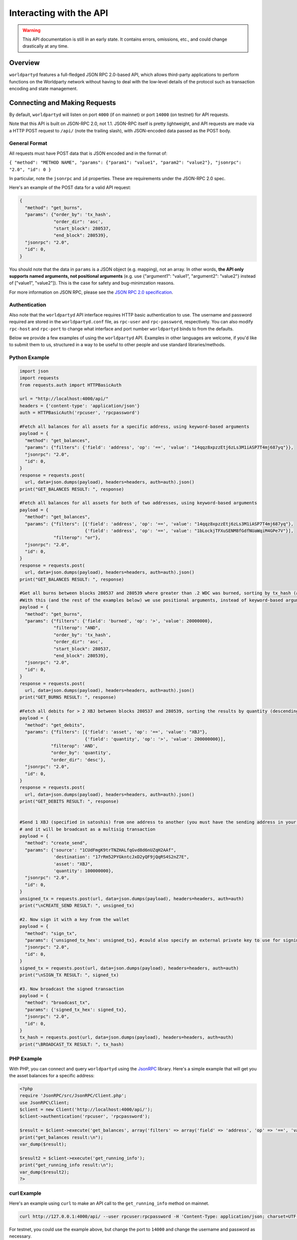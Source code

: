 Interacting with the API
=========================

.. warning::

    This API documentation is still in an early state. It contains errors, omissions, etc., and could change drastically at any time.
    

Overview
----------

``worldpartyd`` features a full-fledged JSON RPC 2.0-based API, which allows
third-party applications to perform functions on the Worldparty network
without having to deal with the low‐level details of the protocol such as
transaction encoding and state management.


Connecting and Making Requests
---------------------------------

By default, ``worldpartyd`` will listen on port ``4000`` (if on mainnet) or port ``14000`` (on testnet) for API
requests. 

Note that this API is built on JSON-RPC 2.0, not 1.1. JSON-RPC itself is pretty lightweight, and API requests
are made via a HTTP POST request to ``/api/`` (note the trailing slash), with JSON-encoded data passed as the POST body.

General Format
^^^^^^^^^^^^^^^

All requests must have POST data that is JSON encoded and in the format of:

``{ "method": "METHOD NAME", "params": {"param1": "value1", "param2": "value2"}, "jsonrpc": "2.0", "id": 0 }``

In particular, note the ``jsonrpc`` and ``id`` properties. These are requirements under the JSON-RPC 2.0 spec.

Here's an example of the POST data for a valid API request:

.. code-block::

    {
      "method": "get_burns",
      "params": {"order_by": 'tx_hash',
                 "order_dir": 'asc',
                 "start_block": 280537,
                 "end_block": 280539},
      "jsonrpc": "2.0",
      "id": 0,
    }

You should note that the data in ``params`` is a JSON object (e.g. mapping), not an array. In other words, 
**the API only supports named arguments, not positional arguments** (e.g. use
{"argument1": "value1", "argument2": "value2"} instead of ["value1", "value2"]). This is the case for safety and bug-minimzation reasons.

For more information on JSON RPC, please see the `JSON RPC 2.0 specification <http://www.jsonrpc.org/specification>`__.

Authentication
^^^^^^^^^^^^^^^
Also note that the ``worldpartyd`` API interface requires HTTP basic authentication to use. The username and password required
are stored in the ``worldpartyd.conf`` file, as ``rpc-user`` and ``rpc-password``, respectively. You can also modify
``rpc-host`` and ``rpc-port`` to change what interface and port number ``worldpartyd`` binds to from the defaults.

.. _examples:

Below we provide a few examples of using the ``worldpartyd`` API. Examples in other languages are welcome,
if you'd like to submit them to us, structured in a way to be useful to other people and use standard libraries/methods. 

Python Example
^^^^^^^^^^^^^^^

.. code-block:: python

    import json
    import requests
    from requests.auth import HTTPBasicAuth
    
    url = "http://localhost:4000/api/"
    headers = {'content-type': 'application/json'}
    auth = HTTPBasicAuth('rpcuser', 'rpcpassword')
    
    #Fetch all balances for all assets for a specific address, using keyword-based arguments
    payload = {
      "method": "get_balances",
      "params": {"filters": {'field': 'address', 'op': '==', 'value': "14qqz8xpzzEtj6zLs3M1iASP7T4mj687yq"}},
      "jsonrpc": "2.0",
      "id": 0,
    }
    response = requests.post(
      url, data=json.dumps(payload), headers=headers, auth=auth).json()
    print("GET_BALANCES RESULT: ", response)

    #Fetch all balances for all assets for both of two addresses, using keyword-based arguments
    payload = {
      "method": "get_balances",
      "params": {"filters": [{'field': 'address', 'op': '==', 'value': "14qqz8xpzzEtj6zLs3M1iASP7T4mj687yq"},
                             {'field': 'address', 'op': '==', 'value': "1bLockjTFXuSENM8fGdfNUaWqiM4GPe7V"}],
                 "filterop": "or"},
      "jsonrpc": "2.0",
      "id": 0,
    }
    response = requests.post(
      url, data=json.dumps(payload), headers=headers, auth=auth).json()
    print("GET_BALANCES RESULT: ", response)

    #Get all burns between blocks 280537 and 280539 where greater than .2 WDC was burned, sorting by tx_hash (ascending order)
    #With this (and the rest of the examples below) we use positional arguments, instead of keyword-based arguments
    payload = {
      "method": "get_burns",
      "params": {"filters": {'field': 'burned', 'op': '>', 'value': 20000000},
                 "filterop": "AND",
                 "order_by": 'tx_hash',
                 "order_dir": 'asc',
                 "start_block": 280537,
                 "end_block": 280539},
      "jsonrpc": "2.0",
      "id": 0,
    }
    response = requests.post(
      url, data=json.dumps(payload), headers=headers, auth=auth).json()
    print("GET_BURNS RESULT: ", response)
    
    #Fetch all debits for > 2 XBJ between blocks 280537 and 280539, sorting the results by quantity (descending order)
    payload = {
      "method": "get_debits",
      "params": {"filters": [{'field': 'asset', 'op': '==', 'value': "XBJ"},
                             {'field': 'quantity', 'op': '>', 'value': 200000000}],
                "filterop": 'AND',
                "order_by": 'quantity',
                "order_dir": 'desc'},
      "jsonrpc": "2.0",
      "id": 0,
    }
    response = requests.post(
      url, data=json.dumps(payload), headers=headers, auth=auth).json()
    print("GET_DEBITS RESULT: ", response)
    
    
    #Send 1 XBJ (specified in satoshis) from one address to another (you must have the sending address in your worldcoind wallet
    # and it will be broadcast as a multisig transaction
    payload = {
      "method": "create_send",
      "params": {'source': "1CUdFmgK9trTNZHALfqGvd8d6nUZqH2AAf",
                 'destination': "17rRm52PYGkntcJxD2yQF9jQqRS4S2nZ7E",
                 'asset': "XBJ",
                 'quantity': 100000000},
      "jsonrpc": "2.0",
      "id": 0,
    }
    unsigned_tx = requests.post(url, data=json.dumps(payload), headers=headers, auth=auth)
    print("\nCREATE_SEND RESULT: ", unsigned_tx)

    #2. Now sign it with a key from the wallet
    payload = {
      "method": "sign_tx",
      "params": {'unsigned_tx_hex': unsigned_tx}, #could also specify an external private key to use for signing here
      "jsonrpc": "2.0",
      "id": 0,
    }
    signed_tx = requests.post(url, data=json.dumps(payload), headers=headers, auth=auth)
    print("\nSIGN_TX RESULT: ", signed_tx)

    #3. Now broadcast the signed transaction
    payload = {
      "method": "broadcast_tx",
      "params": {'signed_tx_hex': signed_tx},
      "jsonrpc": "2.0",
      "id": 0,
    }
    tx_hash = requests.post(url, data=json.dumps(payload), headers=headers, auth=auth)
    print("\BROADCAST_TX RESULT: ", tx_hash)
    

PHP Example
^^^^^^^^^^^^

With PHP, you can connect and query ``worldpartyd`` using the `JsonRPC <https://github.com/fguillot/JsonRPC>`__
library. Here's a simple example that will get you the asset balances for a specific address:

.. code-block:: php

    <?php
    require 'JsonRPC/src/JsonRPC/Client.php';
    use JsonRPC\Client;
    $client = new Client('http://localhost:4000/api/');
    $client->authentication('rpcuser', 'rpcpassword');
    
    $result = $client->execute('get_balances', array('filters' => array('field' => 'address', 'op' => '==', 'value' => '1NFeBp9s5aQ1iZ26uWyiK2AYUXHxs7bFmB')));
    print("get_balances result:\n");
    var_dump($result);
    
    $result2 = $client->execute('get_running_info');
    print("get_running_info result:\n");
    var_dump($result2);
    ?>
    
curl Example
^^^^^^^^^^^^^

Here's an example using ``curl`` to make an API call to the ``get_running_info`` method on mainnet.

.. code-block:: none

    curl http://127.0.0.1:4000/api/ --user rpcuser:rpcpassword -H 'Content-Type: application/json; charset=UTF-8' -H 'Accept: application/json, text/javascript' --data-binary '{"jsonrpc":"2.0","id":0,"method":"get_running_info"}'

For testnet, you could use the example above, but change the port to ``14000`` and change the username and password as necessary.

**NOTE:** On Windows, the command may need to be formatted differently due to problems Windows has with escapes.

Terms & Conventions
---------------------

.. _assets:

assets
^^^^^^^^^

Everywhere in the API an asset is referenced as an uppercase alphabetic (base
26) string name of the asset, of at least 4 characters in length and not starting with 'A', or as 'WDC' or 'XBJ' as appropriate. Examples are:

- "WDC"
- "XBJ"
- "FOOBAR"

.. _quantitys:

Quantities & balances
^^^^^^^^^^^^^^^^^^^^^^

Anywhere where an quantity is specified, it is specified in **satoshis** (if a divisible asset), or as whole numbers
(if an indivisible asset). To convert satoshis to floating-point, simply cast to float and divide by 100,000,000.

Examples:

- 4381030000 = 43.8103 (if divisible asset)
- 4381030000 = 4381030000 (if indivisible asset) 

**NOTE:** XBJ and WDC themselves are divisible assets, and thus are listed in satoshis.

.. _floats:

floats
^^^^^^^^^^^^^^^^^^^^

Floats are are ratios or floating point values with six decimal places of precision, used in bets, dividends and callbacks.

.. _filtering:

Filtering Read API results
^^^^^^^^^^^^^^^^^^^^^^^^^^

The Worldparty API aims to be as simple and flexible as possible. To this end, it includes a straightforward
way to filter the results of most :ref:`Read API functions <read_api>` to get the data you want, and only that.

For each Read API function that supports it, a ``filters`` parameter exists. To apply a filter to a specific data field,
specify an object (e.g. dict in Python) as this parameter, with the following members:

- field: The field to filter on. Must be a valid field in the type of object being returned
- op: The comparison operation to perform. One of: ``"=="``, ``"!="``, ``">"``, ``"<"``, ``">="``, ``"<="``, ``"IN"``, ``"LIKE"``, ``"NOT IN"``, ``"NOT LIKE"``
- value: The value that the field will be compared against. Must be the same data type as the field is
  (e.g. if the field is a string, the value must be a string too)

If you want to filter by multiple fields, then you can specify a list of filter objects. To this end, API functions
that take ``filters`` also take a ``filterop`` parameter, which determines how the filters are combined when multiple
filters are specified. It defaults to ``"and"``, meaning that filters are ANDed togeher (and that any match
must satisfy all of them). You can also specify ``"or"`` as an alternative setting, which would mean that
filters are ORed together, and that any match must satisfy only one of them.

To disable filtering, you can just not specify the filter argument (if using keyword-based arguments), or,
if using positional arguments, just pass ``null`` or ``[]`` (empty list) for the parameter.

For examples of filtering in-use, please see the :ref:`API code examples <examples>`.

NOTE: Note that with strings being compared, operators like ``>=`` do a lexigraphic string comparison (which
compares, letter to letter, based on the ASCII ordering for individual characters. For more information on
the specific comparison logic used, please see `this page <http://www.sqlite.org/lang_expr.html>`__.

.. _encoding_param:

The ``encoding`` Parameter of ``create_`` Calls 
^^^^^^^^^^^^^^^^^^^^^^^^^^^^^^^^^^^^^^^^^^^^^^^^

All ``create_`` API calls return an *unsigned raw transaction string*, hex encoded (i.e. the same format that ``worldcoind`` returns
with its raw transaction API calls).

The exact form and format of this unsigned raw transaction string is specified via the ``encoding`` and ``pubkey`` parameters on each ``create_``
API call:

- To return the transaction as an **OP_RETURN** transaction, specify ``opreturn`` for the ``encoding`` parameter.
  Note that as of ``worldcoind`` 0.9.0, not all Worldparty transactions are possible with OP_RETURN, due to the 40
  byte limit imposed by the ``worldcoind`` client in order for the transaction to be relayed on mainnet.
- To return the transaction as a **multisig** transaction, specify ``multisig`` for the ``encoding`` parameter.
    
    - If the source address is in the local ``worldcoind`` ``wallet.dat``. ``pubkey`` can be left as ``null``.
    - If the source address is *not* in the local ``worldcoind`` ``wallet.dat``, ``pubkey`` should be set to the hex-encoded
      public key.
- ``auto`` may also be specified to let ``worldpartyd`` choose here. Note that at this time, ``auto`` is effectively the same as
  ``multisig``.

- To return the Worldparty transaction encoded into arbitrary address outputs (i.e. pubkeyhash encoding), specify
  ``pubkeyhash`` for the ``encoding`` parameter. ``pubkey`` is also required to be set (as above, with ``multisig`` encoding)
  if the source address is not contained in the local ``worldcoind`` ``wallet.dat``. Note that this method is **not** recommended
  as a first-resort, as it pollutes the UTXO set.

With any of the above settings, as the *unsigned* raw transaction is returned from the ``create_`` API call itself, you
then have two approaches with respect to broadcasting the transaction on the network:

- If the private key you need to sign the raw transaction is in the local ``worldcoind`` ``wallet.dat``, you should then call the
  ``sign_tx`` API call and pass it to the raw unsigned transaction string as the ``tx_hex`` parameter, with the ``privkey`` parameter
  set to None. This method will then return the signed hex transaction, which you can then broadcast using the ``broadcast_tx``
  API method.
- If the private key you need to sign the raw transaction is *not* in the local ``worldcoind`` ``wallet.dat``, you must first sign
  the transaction yourself (or, alternatively, you can call the ``sign_tx`` API method and specify
  the private key string to it, and ``worldpartyd`` will sign it for you). In either case, once you have the signed,
  hex-encoded transaction string, you can then call the ``broadcast_tx`` API method, which will then broadcast the transaction on the
  Worldcoin network for you.
  
**Note that you can also use a :ref:`do_ call instead <do_table>`, which will take care of creating the transaction,
signing it, and broadcasting it, all in one step.**



.. _read_api:

Read API Function Reference
------------------------------------

.. _get_table:

get_{table}
^^^^^^^^^^^^^^
**get_{table}(filters=[], filterop='AND', order_by=None, order_dir=None, start_block=None, end_block=None, status=None,
limit=1000, offset=0, show_expired=True)**

**{table}** must be one of the following values:
``balances``, ``credits``, ``debits``, ``bets``, ``bet_matches``, ``broadcasts``, ``wdcpays``, ``burns``, 
``callbacks``, ``cancels``, ``dividends``, ``issuances``, ``orders``, ``order_matches``, ``sends``, 
``bet_expirations``, ``order_expirations``, ``bet_match_expirations``, ``order_match_expirations``,
``rps``, ``rps_expirations``, ``rps_matches``, ``rps_match_expirations``, or ``rpsresolves``.

For example: ``get_balances``, ``get_credits``, ``get_debits``, etc are all valid API methods.

**Parameters:**

  * **filters (list/dict):** An optional filtering object, or list of filtering objects. See :ref:`Filtering Read API
    results <filtering>` for more information.
  * **filterop (string):** Specifies how multiple filter settings are combined. Defaults to ``AND``, but ``OR`` can
    be specified as well. See :ref:`Filtering Read API results <filtering>` for more information.
  * **order_by  (string):** If sorted results are desired, specify the name of an attribute of the appropriate table to
    order the results by (e.g. ``quantity`` for :ref:`balance objects <balance-object>`, if you called ``get_balances``).
    If left blank, the list of results will be returned unordered. 
  * **order_dir (string):** The direction of the ordering. Either ``ASC`` for ascending order, or ``DESC`` for descending
    order. Must be set if ``order_by`` is specified. Leave blank if ``order_by`` is not specified.
  * **start_block (integer):** If specified, only results from the specified block index on will be returned 
  * **end_block (integer):** If specified, only results up to and including the specified block index on will be returned
  * **status (string/list):** return only results with the specified status or statuses (if a list of status strings is supplied).
    See the :ref:`list of possible statuses <status-list>`. Note that if ``null`` is supplied (the default), then status is not filtered.
    Also note that status filtering can be done via the ``filters`` parameter, but doing it through this parameter is more
    flexible, as it essentially allows for situations where ``OR`` filter logic is desired, as well as status-based filtering.
  * **limit (integer):** (maximum) number of elements to return. Can specify a value less than or equal to 1000. For more results, use
    a combination of ``limit`` and ``offset`` parameters to paginate results.
  * **offset (integer):** return results starting from specified ``offset``

**Special Parameters:**

  * **show_expired (boolean):** used only for ``get_orders``. When false, get_orders don't return orders which expire next block.

**Return:**

  A list of objects with attributes corresponding to the queried table fields.

**Examples:**

  * To get a listing of bets, call ``get_bets``. This method will return a list of one or more :ref:`bet objects <bet-object>` .
  * To get a listing all open orders for a given address like 1Ayw5aXXTnqYfS3LbguMCf9dxRqzbTVbjf, you could call
    ``get_orders`` with the appropriate parameters. This method will return a list of one or more :ref:`order objects <order-object>`.

**Notes:**

  * Please note that the ``get_balances`` API call will not return balances for WDC itself. It only returns balances
    for XBJ and other Worldparty assets. To get WDC-based balances, use an existing system such as Insight, blockr.io,
    or blockchain.info.


.. _get_asset_info:

get_asset_info
^^^^^^^^^^^^^^
**get_asset_info(assets)**

Gets information on an issued asset. 

**Parameters:**

  * **assets (list):** A list of one or more :ref:`asset <assets>` for which to retrieve information.

**Return:**

  ``null`` if the asset was not found. Otherwise, a list of one or more objects, each one with the following parameters:

  - **asset** (*string*): The :ref:`name <assets>` of the asset itself 
  - **owner** (*string*): The address that currently owns the asset (i.e. has issuance rights to it) 
  - **divisible** (*boolean*): Whether the asset is divisible or not
  - **locked** (*boolean*): Whether the asset is locked (future issuances prohibited)
  - **total_issued** (*integer*): The :ref:`quantity <quantitys>` of the asset issued, in total
  - **callable** (*boolean*): If the asset is callable or not
  - **call_date** (*integer*): The call date, as an epoch timestamp
  - **call_price** (*float*): The call price
  - **description** (*string*): The asset's current description
  - **issuer** (*string*): The asset's original owner (i.e. issuer)

.. _get_asset_names:

get_asset_names
^^^^^^^^^^^^^^^^
**get_asset_names()**

Returns a list of all existing Worldparty assets. 

**Parameters:** None

**Return:**

  A list of existing Worldparty asset names.

.. _get_messages:

get_messages
^^^^^^^^^^^^^^
**get_messages(block_index)**

Return message feed activity for the specified block index. The message feed essentially tracks all worldpartyd
database actions and allows for lower-level state tracking for applications that hook into it.
   
**Parameters:**

  * **block_index (integer):** The block index for which to retrieve activity.

**Return:** 
  
  A list of one or more :ref:`messages <message-object>` if there was any activity in the block, otherwise ``[]`` (empty list).

.. _get_messages_by_index:

get_messages_by_index
^^^^^^^^^^^^^^^^^^^^^^
**get_messages_by_index(message_indexes)**

Return the message feed messages whose ``message_index`` values are contained in the specified list of message indexes.
   
**Parameters:**

  * **message_indexes (list)**: An array of one or more ``message_index`` values for which the cooresponding message feed entries are desired. 

**Return:** 

  A list containing a `message <#message-object>`_ for each message found in the specified ``message_indexes`` list. If none were found, ``[]`` (empty list) is returned.

.. _get_xbj_supply:

get_xbj_supply
^^^^^^^^^^^^^^^
**get_xbj_supply()**

Gets the current total quantity of XBJ in existance (i.e. quantity created via proof-of-burn, minus quantity
destroyed via asset issuances, etc).

**Parameters:**

  None

**Return:** 

  The :ref:`quantity <quantitys>` of XBJ currently in existance.

.. _get_block_info:

get_block_info
^^^^^^^^^^^^^^
**get_block_info(block_index)**

Gets some basic information on a specific block.

**Parameters:**

  * **block_index (integer)**: The block index for which to retrieve information.

**Return:** 

  If the block was found, an object with the following parameters:
     
  - **block_index** (*integer*): The block index (i.e. block height). Should match what was specified for the *block_index* input parameter). 
  - **block_hash** (*string*): The block hash identifier
  - **block_time** (*integer*): A UNIX timestamp of when the block was processed by the network 


.. _get_blocks:

get_blocks
^^^^^^^^^^^^^^^^^

**get_blocks(block_indexes)**

Gets block and message data (for each block) in a bulk fashon. If fetching info and messages for multiple blocks, this
is much quicker than using multiple ``get_block_info()`` and ``get_messages()`` calls.

**Parameters:**

  * **block_index (list)**: A list of 1 or more block indexes for which to retrieve the data.

**Return:**

  A list of objects, one object for each valid block index specified, in order from first block index to last.
  Each object has the following parameters:

  - **block_index** (*integer*): The block index (i.e. block height). Should match what was specified for the *block_index* input parameter). 
  - **block_hash** (*string*): The block hash identifier
  - **block_time** (*integer*): A UNIX timestamp of when the block was processed by the network
  - **_messages** (*list*): A list of one or more :ref:`messages <message-object>` if there was any activity in the block, otherwise ``[]`` (empty list).

.. _get_running_info:

get_running_info
^^^^^^^^^^^^^^^^^
**get_running_info()**

Gets some operational parameters for worldpartyd.

**Parameters:**

  None

**Return:** 

  An object with the following parameters:

  - **db_caught_up** (*boolean*): ``true`` if worldpartyd block processing is caught up with the Worldcoin blockchain, ``false`` otherwise.
  - **worldcoin_block_count** (**integer**): The block height on the Worldcoin network (may not necessarily be the same as ``last_block``, if ``worldpartyd`` is catching up)
  - **last_block** (*integer*): The index (height) of the last block processed by ``worldpartyd``
  - **worldpartyd_version** (*float*): The worldpartyd program version, expressed as a float, such as 0.5
  - **last_message_index** (*integer*): The index (ID) of the last message in the ``worldpartyd`` message feed
  - **running_testnet** (*boolean*): ``true`` if worldpartyd is configured for testnet, ``false`` if configured on mainnet.
  - **db_version_major** (*integer*): The major version of the current worldpartyd database
  - **db_version_minor** (*integer*): The minor version of the current worldpartyd database


Action/Write API Function Reference
-----------------------------------

.. _sign_tx:

sign_tx
^^^^^^^^^^^^^^
**sign_tx(unsigned_tx_hex, privkey=None)**

Sign a transaction created with the Action/Write API.

**Parameters:**

  * **tx_hex (string):** A hex-encoded raw transaction (which was created via one of the ``create_`` calls).
  * **privkey (string):** The private key in WIF format to use for signing the transaction. If not provided,
    the private key must to be known by the ``worldcoind`` wallet.
  
**Return:** 

  A hex-encoded signed raw transaction ready to be broadcast with the ``broadcast_tx`` call.


.. _broadcast_tx:

broadcast_tx
^^^^^^^^^^^^^^
**broadcast_tx(signed_tx_hex)**

Broadcast a signed transaction onto the Worldcoin network.

**Parameters:**

  * **signed_tx_hex (string):** A hex-encoded signed raw transaction (which was created via one of the ``create_`` calls
    and signed with ``sign_tx`` method).
  
**Return:** 

  The created transaction's id on the Worldcoin network, or an error if the transaction is invalid for any reason.

.. _create_bet:

create_bet
^^^^^^^^^^^^^^
**create_bet(source, feed_address, bet_type, deadline, wager, counterwager, expiration, target_value=0.0, leverage=5040, encoding='auto', pubkey=null,
allow_unconfirmed_inputs=false, fee=null, fee_per_kb=10000)**

Issue a bet against a feed.

**Parameters:**

  * **source (string):** The address that will make the bet.
  * **feed_address (string):** The address that host the feed to be bet on.
  * **bet_type (integer):** 0 for Bullish CFD, 1 for Bearish CFD, 2 for Equal, 3 for NotEqual.
  * **deadline (integer):** The time at which the bet should be decided/settled, in Unix time.
  * **wager (integer):** The :ref:`quantity <quantitys>` of XBJ to wager.
  * **counterwager (integer):** The minimum :ref:`quantity <quantitys>` of XBJ to be wagered against, for the bets to match.
  * **expiration (integer):** The number of blocks after which the bet expires if it's still unmatched.
  * **target_value (float):** Target value for Equal/NotEqual bet
  * **leverage (integer):** Leverage, as a fraction of 5040
  * **encoding (string):** The encoding method to use, see :ref:`this section <encoding_param>` for more info.  
  * **pubkey (string):** The pubkey hex string. Required if multisig transaction encoding is specified for a key external to ``worldpartyd``'s local wallet. See :ref:`this section <encoding_param>` for more info.
  * **allow_unconfirmed_inputs (boolean):** Set to ``true`` to allow this transaction to utilize unconfirmed UTXOs as inputs.
  * **fee (integer):** If you'd like to specify a custom miners' fee, specify it here (in satoshi). Leave as default for ``worldpartyd`` to automatically choose. 
  * **fee_per_kb (integer):** The fee per kilobyte of transaction data constant that ``worldpartyd`` uses when deciding on the dynamic fee to use (in satoshi). Leave as default unless you know what you're doing.

**Return:** 

  The unsigned transaction, as an hex-encoded string. See :ref:`this section <encoding_param>` for more information.

.. _create_broadcast:

create_broadcast
^^^^^^^^^^^^^^
**create_broadcast(source, fee_fraction, text, value=0, encoding='multisig', pubkey=null,
allow_unconfirmed_inputs=false, fee=null, fee_per_kb=10000)**

Broadcast textual and numerical information to the network.

**Parameters:**

  * **source (string):** The address that will be sending (must have the necessary quantity of the specified asset).
  * **fee_fraction (float):** How much of every bet on this feed should go to its operator; a fraction of 1, (i.e. .05 is five percent).
  * **text (string):** The textual part of the broadcast.
  * **timestamp (integer):** The timestamp of the broadcast, in Unix time.
  * **value (float):** Numerical value of the broadcast.
  * **encoding (string):** The encoding method to use, see :ref:`this section <encoding_param>` for more info.  
  * **pubkey (string):** The pubkey hex string. Required if multisig transaction encoding is specified for a key external to ``worldpartyd``'s local wallet. See :ref:`this section <encoding_param>` for more info.
  * **allow_unconfirmed_inputs (boolean):** Set to ``true`` to allow this transaction to utilize unconfirmed UTXOs as inputs.
  * **fee (integer):** If you'd like to specify a custom miners' fee, specify it here (in satoshi). Leave as default for ``worldpartyd`` to automatically choose. 
  * **fee_per_kb (integer):** The fee per kilobyte of transaction data constant that ``worldpartyd`` uses when deciding on the dynamic fee to use (in satoshi). Leave as default unless you know what you're doing.

**Return:** 

  The unsigned transaction, as an hex-encoded string. See :ref:`this section <encoding_param>` for more information.

.. _create_wdcpay:

create_wdcpay
^^^^^^^^^^^^^^
**create_wdcpay(order_match_id, encoding='multisig', pubkey=null,
allow_unconfirmed_inputs=false, fee=null, fee_per_kb=10000)**

Create and (optionally) broadcast a WDCpay message, to settle an Order Match for which you owe WDC. 

**Parameters:**

  * **order_match_id (string):** The concatenation of the hashes of the two transactions which compose the order match.
  * **encoding (string):** The encoding method to use, see :ref:`this section <encoding_param>` for more info.  
  * **pubkey (string):** The pubkey hex string. Required if multisig transaction encoding is specified for a key external to ``worldpartyd``'s local wallet. See :ref:`this section <encoding_param>` for more info.
  * **allow_unconfirmed_inputs (boolean):** Set to ``true`` to allow this transaction to utilize unconfirmed UTXOs as inputs.
  * **fee (integer):** If you'd like to specify a custom miners' fee, specify it here (in satoshi). Leave as default for ``worldpartyd`` to automatically choose. 
  * **fee_per_kb (integer):** The fee per kilobyte of transaction data constant that ``worldpartyd`` uses when deciding on the dynamic fee to use (in satoshi). Leave as default unless you know what you're doing.

**Return:** 

  The unsigned transaction, as an hex-encoded string. See :ref:`this section <encoding_param>` for more information.

.. _create_burn:

create_burn
^^^^^^^^^^^^^^
**create_burn(source, quantity, encoding='multisig', pubkey=null, allow_unconfirmed_inputs=false, fee=null, fee_per_kb=10000)**

Burn a given quantity of WDC for XBJ (**only possible between blocks 278310 and 283810**).

**Parameters:**

  * **source (string):** The address with the WDC to burn.
  * **quantity (integer):** The :ref:`quantity <quantitys>` of WDC to burn (1 WDC maximum burn per address).
  * **encoding (string):** The encoding method to use, see :ref:`this section <encoding_param>` for more info.  
  * **pubkey (string):** The pubkey hex string. Required if multisig transaction encoding is specified for a key external to ``worldpartyd``'s local wallet. See :ref:`this section <encoding_param>` for more info.
  * **allow_unconfirmed_inputs (boolean):** Set to ``true`` to allow this transaction to utilize unconfirmed UTXOs as inputs.
  * **fee (integer):** If you'd like to specify a custom miners' fee, specify it here (in satoshi). Leave as default for ``worldpartyd`` to automatically choose. 
  * **fee_per_kb (integer):** The fee per kilobyte of transaction data constant that ``worldpartyd`` uses when deciding on the dynamic fee to use (in satoshi). Leave as default unless you know what you're doing.

**Return:** 

  The unsigned transaction, as an hex-encoded string. See :ref:`this section <encoding_param>` for more information.

.. _create_callback:

create_callback
^^^^^^^^^^^^^^^^^
**create_callback(offer_hash, encoding='multisig', pubkey=null, allow_unconfirmed_inputs=false, fee=null, fee_per_kb=10000)**

Make a call on a callable asset (where some whole or part of the asset is returned to the issuer, on or after the asset's call date).

**Parameters:**

  * **source (string):** The callback source address. Must be the same address as the specified asset's owner.
  * **fraction (float):** A floating point number greater than zero but less than or equal to 1, where 0% is for a callback of 0% of the balance of each of the asset's holders, and 1 would be for a callback of 100%). For example, ``0.56`` would be 56%. Each holder of the called asset will be paid the call price for the asset, times the number of units of that asset that were called back from them.
  * **encoding (string):** The encoding method to use, see :ref:`this section <encoding_param>` for more info.  
  * **pubkey (string):** The pubkey hex string. Required if multisig transaction encoding is specified for a key external to ``worldpartyd``'s local wallet. See :ref:`this section <encoding_param>` for more info.
  * **allow_unconfirmed_inputs (boolean):** Set to ``true`` to allow this transaction to utilize unconfirmed UTXOs as inputs.
  * **fee (integer):** If you'd like to specify a custom miners' fee, specify it here (in satoshi). Leave as default for ``worldpartyd`` to automatically choose. 
  * **fee_per_kb (integer):** The fee per kilobyte of transaction data constant that ``worldpartyd`` uses when deciding on the dynamic fee to use (in satoshi). Leave as default unless you know what you're doing.

**Return:** 

  The unsigned transaction, as an hex-encoded string. See :ref:`this section <encoding_param>` for more information.

.. _create_cancel:

create_cancel
^^^^^^^^^^^^^^
**create_cancel(offer_hash, encoding='multisig', pubkey=null, allow_unconfirmed_inputs=false, fee=null, fee_per_kb=10000)**

Cancel an open order or bet you created.

**Parameters:**

  * **offer_hash (string):** The transaction hash of the order or bet.
  * **encoding (string):** The encoding method to use, see :ref:`this section <encoding_param>` for more info.  
  * **pubkey (string):** The pubkey hex string. Required if multisig transaction encoding is specified for a key external to ``worldpartyd``'s local wallet. See :ref:`this section <encoding_param>` for more info.
  * **allow_unconfirmed_inputs (boolean):** Set to ``true`` to allow this transaction to utilize unconfirmed UTXOs as inputs.
  * **fee (integer):** If you'd like to specify a custom miners' fee, specify it here (in satoshi). Leave as default for ``worldpartyd`` to automatically choose. 
  * **fee_per_kb (integer):** The fee per kilobyte of transaction data constant that ``worldpartyd`` uses when deciding on the dynamic fee to use (in satoshi). Leave as default unless you know what you're doing.

**Return:** 

  The unsigned transaction, as an hex-encoded string. See :ref:`this section <encoding_param>` for more information.

.. _create_dividend:

create_dividend
^^^^^^^^^^^^^^^^^
**create_dividend(source, quantity_per_unit, asset, dividend_asset, encoding='multisig', pubkey=null, allow_unconfirmed_inputs=false, fee=null, fee_per_kb=10000)**

Issue a dividend on a specific user defined asset.

**Parameters:**

  * **source (string):** The address that will be issuing the dividend (must have the ownership of the asset which the dividend is being issued on).
  * **asset (string):** The :ref:`asset <assets>` that the dividends are being rewarded on.
  * **dividend_asset (string):** The :ref:`asset <assets>` that the dividends are paid in.
  * **quantity_per_unit (integer):** The :ref:`quantity <quantitys>` of XBJ rewarded per whole unit of the asset.
  * **encoding (string):** The encoding method to use, see :ref:`this section <encoding_param>` for more info.  
  * **pubkey (string):** The pubkey hex string. Required if multisig transaction encoding is specified for a key external to ``worldpartyd``'s local wallet. See :ref:`this section <encoding_param>` for more info.
  * **allow_unconfirmed_inputs (boolean):** Set to ``true`` to allow this transaction to utilize unconfirmed UTXOs as inputs.
  * **fee (integer):** If you'd like to specify a custom miners' fee, specify it here (in satoshi). Leave as default for ``worldpartyd`` to automatically choose. 
  * **fee_per_kb (integer):** The fee per kilobyte of transaction data constant that ``worldpartyd`` uses when deciding on the dynamic fee to use (in satoshi). Leave as default unless you know what you're doing.

**Return:** 

  The unsigned transaction, as an hex-encoded string. See :ref:`this section <encoding_param>` for more information.

.. _create_issuance:

create_issuance
^^^^^^^^^^^^^^^^^
**create_issuance(source, asset, quantity, divisible, description, callable=false, call_date=null, call_price=null,
transfer_destination=null, encoding='multisig', pubkey=null, allow_unconfirmed_inputs=false, fee=null, fee_per_kb=10000)**

Issue a new asset, issue more of an existing asset, lock an asset, or transfer the ownership of an asset (note that you can only do one of these operations in a given create_issuance call).

**Parameters:**

  * **source (string):** The address that will be issuing or transfering the asset.
  * **quantity (integer):** The :ref:`quantity <quantitys>` of the asset to issue (set to 0 if *transferring* an asset).
  * **asset (string):** The :ref:`asset <assets>` to issue or transfer.
  * **divisible (boolean):** Whether this asset is divisible or not (if a transfer, this value must match the value specified when the asset was originally issued).
  * **callable (boolean):** Whether the asset is callable or not.
  * **call_date (integer):** The timestamp at which the asset may be called back, in Unix time. Only valid for callable assets.
  * **call_price (float):** The :ref:`price <floats>` per unit XBJ at which the asset may be called back, on or after the specified call_date. Only valid for callable assets.
  * **description (string):** A textual description for the asset. 52 bytes max.
  * **transfer_destination (string):** The address to receive the asset (only used when *transferring* assets -- leave set to ``null`` if issuing an asset).
  * **encoding (string):** The encoding method to use, see :ref:`this section <encoding_param>` for more info.  
  * **pubkey (string):** The pubkey hex string. Required if multisig transaction encoding is specified for a key external to ``worldpartyd``'s local wallet. See :ref:`this section <encoding_param>` for more info.
  * **allow_unconfirmed_inputs (boolean):** Set to ``true`` to allow this transaction to utilize unconfirmed UTXOs as inputs.
  * **fee (integer):** If you'd like to specify a custom miners' fee, specify it here (in satoshi). Leave as default for ``worldpartyd`` to automatically choose. 
  * **fee_per_kb (integer):** The fee per kilobyte of transaction data constant that ``worldpartyd`` uses when deciding on the dynamic fee to use (in satoshi). Leave as default unless you know what you're doing.

**Return:** 

  The unsigned transaction, as an hex-encoded string. See :ref:`this section <encoding_param>` for more information.

**Notes:**

  * To lock the issuance of the asset, specify "LOCK" for the ``description`` field. It's a special keyword that will
    not change the actual description, but will simply lock the asset quantity and not allow additional quantity to be
    issued for the asset.


.. _create_order:

create_order
^^^^^^^^^^^^^^
**create_order(source, give_asset, give_quantity, get_asset, get_quantity, expiration, fee_required=0, fee_provided=0, encoding='multisig', pubkey=null,
allow_unconfirmed_inputs=false, fee=null, fee_per_kb=10000)**

Issue an order request.

**Parameters:**

  * **source (string):** The address that will be issuing the order request (must have the necessary quantity of the specified asset to give).
  * **give_quantity (integer):** The :ref:`quantity <quantitys>` of the asset to give.
  * **give_asset (string):** The :ref:`asset <assets>` to give.
  * **get_quantity (integer):** The :ref:`quantity <quantitys>` of the asset requested in return.
  * **get_asset (string):** The :ref:`asset <assets>` requested in return.
  * **expiration (integer):** The number of blocks for which the order should be valid.
  * **fee_required (integer):** The miners' fee required to be paid by orders for them to match this one; in WDC; required only if buying WDC (may be zero, though). If not specified or set to ``null``, this defaults to 1% of the WDC desired for purchase.
  * **fee_provided (integer):** The miners' fee provided; in WDC; required only if selling WDC (should not be lower than is required for acceptance in a block).  If not specified or set to ``null``, this defaults to 1% of the WDC for sale. 
  * **encoding (string):** The encoding method to use, see :ref:`this section <encoding_param>` for more info.  
  * **pubkey (string):** The pubkey hex string. Required if multisig transaction encoding is specified for a key external to ``worldpartyd``'s local wallet. See :ref:`this section <encoding_param>` for more info.
  * **allow_unconfirmed_inputs (boolean):** Set to ``true`` to allow this transaction to utilize unconfirmed UTXOs as inputs.
  * **fee (integer):** If you'd like to specify a custom miners' fee, specify it here (in satoshi). Leave as default for ``worldpartyd`` to automatically choose. 
  * **fee_per_kb (integer):** The fee per kilobyte of transaction data constant that ``worldpartyd`` uses when deciding on the dynamic fee to use (in satoshi). Leave as default unless you know what you're doing.

**Return:** 

  The unsigned transaction, as an hex-encoded string. See :ref:`this section <encoding_param>` for more information.

.. _create_send:

create_send
^^^^^^^^^^^^^^
**create_send(source, destination, asset, quantity, encoding='multisig', pubkey=null, allow_unconfirmed_inputs=false, fee=null, fee_per_kb=10000)**

Send XBJ or a user defined asset.

**Parameters:**

  * **source (string):** The address that will be sending (must have the necessary quantity of the specified asset).
  * **destination (string):** The address to receive the asset.
  * **quantity (integer):** The :ref:`quantity <quantitys>` of the asset to send.
  * **asset (string):** The :ref:`asset <assets>` to send.
  * **encoding (string):** The encoding method to use, see :ref:`this section <encoding_param>` for more info.  
  * **pubkey (string):** The pubkey hex string. Required if multisig transaction encoding is specified for a key external to ``worldpartyd``'s local wallet. See :ref:`this section <encoding_param>` for more info.
  * **allow_unconfirmed_inputs (boolean):** Set to ``true`` to allow this transaction to utilize unconfirmed UTXOs as inputs.
  * **fee (integer):** If you'd like to specify a custom miners' fee, specify it here (in satoshi). Leave as default for ``worldpartyd`` to automatically choose. 
  * **fee_per_kb (integer):** The fee per kilobyte of transaction data constant that ``worldpartyd`` uses when deciding on the dynamic fee to use (in satoshi). Leave as default unless you know what you're doing.

**Return:** 

  The unsigned transaction, as an hex-encoded string. See :ref:`this section <encoding_param>` for more information.

.. _create_rps:

create_rps
^^^^^^^^^^^^^^
**create_rps(source, possible_moves, wager, move_random_hash, expiration, encoding='multisig', pubkey=null,
allow_unconfirmed_inputs=false, fee=null, fee_per_kb=10000)**

Open a Rock-Paper-Scissors (RPS) like game.

**Parameters:**

  * **source (string):** The address that will be sending (must have the necessary quantity of the specified asset).
  * **possible_moves (integer):** The number of possible moves. Must be an odd number greater or equal than 3.
  * **wager (integer):** The :ref:`quantity <quantitys>` of XBJ to wager.
  * **move_random_hash (string):** A 32 bytes hex string (64 chars): sha256(sha256(random+move)). Where random is 16 bytes random number.
  * **expiration (integer):** The number of blocks for which the game should be valid.
  * **encoding (string):** The encoding method to use, see :ref:`this section <encoding_param>` for more info.  
  * **pubkey (string):** The pubkey hex string. Required if multisig transaction encoding is specified for a key external to ``worldpartyd``'s local wallet. See :ref:`this section <encoding_param>` for more info.
  * **allow_unconfirmed_inputs (boolean):** Set to ``true`` to allow this transaction to utilize unconfirmed UTXOs as inputs.
  * **fee (integer):** If you'd like to specify a custom miners' fee, specify it here (in satoshi). Leave as default for ``worldpartyd`` to automatically choose. 
  * **fee_per_kb (integer):** The fee per kilobyte of transaction data constant that ``worldpartyd`` uses when deciding on the dynamic fee to use (in satoshi). Leave as default unless you know what you're doing.

**Return:** 

  The unsigned transaction, as an hex-encoded string. See :ref:`this section <encoding_param>` for more information.

create_rpsresolve
^^^^^^^^^^^^^^^^^^^^^^
**create_rpsresolve(source, move, random, rps_match_id, encoding='multisig', pubkey=null,
allow_unconfirmed_inputs=false, fee=null, fee_per_kb=10000)**

Resolve a Rock-Paper-Scissors game.

**Parameters:**
  * **source (string):** The address that will be sending (must have the necessary quantity of the specified asset).
  * **move (integer):** The selected move.
  * **random (string):** A 16 bytes hex string (32 chars) used to generate the move_random_hash value.
  * **rps_match_id (string):** The concatenation of the hashes of the two transactions which compose the rps match.
  * **encoding (string):** The encoding method to use, see :ref:`this section <encoding_param>` for more info.  
  * **pubkey (string):** The pubkey hex string. Required if multisig transaction encoding is specified for a key external to ``worldpartyd``'s local wallet. See :ref:`this section <encoding_param>` for more info.
  * **allow_unconfirmed_inputs (boolean):** Set to ``true`` to allow this transaction to utilize unconfirmed UTXOs as inputs.
  * **fee (integer):** If you'd like to specify a custom miners' fee, specify it here (in satoshi). Leave as default for ``worldpartyd`` to automatically choose. 
  * **fee_per_kb (integer):** The fee per kilobyte of transaction data constant that ``worldpartyd`` uses when deciding on the dynamic fee to use (in satoshi). Leave as default unless you know what you're doing.

**Return:** 

  The unsigned transaction, as an hex-encoded string. See :ref:`this section <encoding_param>` for more information.

.. _do_table:

do_{table}
^^^^^^^^^^^^^^
**do_{entity}(VARIABLE)**

This method is a simplified alternative to the appropriate ``create_`` method. Instead of returning just an unsigned
raw transaction, which you must then sign and broadcast, this call will create the transaction, then sign it and broadcast
it automatically.

**{entity}** must be one of the following values:
``bet``, ``broadcast``, ``wdcpay``, ``burn``,  ``callback``, ``cancel``, ``dividend``, ``issuance``,
``order``, ``send``,  ``rps``, ``rpsresolve``.

For example: ``do_bet``, ``do_burn``, ``do_dividend``, etc are all valid API methods.

**Parameters:**

  * **privkey (string):** The private key in WIF format to use for signing the transaction. If not provided,
    the private key must to be known by the ``worldcoind`` wallet.
  * The other parameters for a given ``do_`` method are the same as the corresponding ``create_`` call.

**Return:**

  The created transaction's id on the Worldcoin network, or an error if the transaction is invalid for any reason.



Objects
----------

The API calls documented can return any one of these objects.

.. _balance-object:

Balance Object
^^^^^^^^^^^^^^^^^^^^^^^

An object that describes a balance that is associated to a specific address:

* **address** (*string*): The address that has the balance
* **asset** (*string*): The ID of the :ref:`asset <assets>` in which the balance is specified
* **quantity** (*integer*): The :ref:`balance <quantitys>` of the specified asset at this address


.. _bet-object:

Bet Object
^^^^^^^^^^^^^^^^^^^^^^^

An object that describes a specific bet:

* **tx_index** (*integer*): The transaction index
* **tx_hash** (*string*): The transaction hash
* **block_index** (*integer*): The block index (block number in the block chain)
* **source** (*string*): The address that made the bet
* **feed_address** (*string*): The address with the feed that the bet is to be made on
* **bet_type** (*integer*): 0 for Bullish CFD, 1 for Bearish CFD, 2 for Equal, 3 for Not Equal
* **deadline** (*integer*): The timestamp at which the bet should be decided/settled, in Unix time.
* **wager_quantity** (*integer*): The :ref:`quantity <quantitys>` of XBJ to wager
* **counterwager_quantity** (*integer*): The minimum :ref:`quantity <quantitys>` of XBJ to be wagered by the user to bet against the bet issuer, if the other party were to accept the whole thing
* **wager_remaining** (*integer*): The quantity of XBJ wagered that is remaining to bet on
* **odds** (*float*): 
* **target_value** (*float*): Target value for Equal/NotEqual bet
* **leverage** (*integer*): Leverage, as a fraction of 5040
* **expiration** (*integer*): The number of blocks for which the bet should be valid
* **fee_multiplier** (*integer*): 
* **validity** (*string*): Set to "valid" if a valid bet. Any other setting signifies an invalid/improper bet


.. _bet-match-object:

Bet Match Object
^^^^^^^^^^^^^^^^^^^^^^^

An object that describes a specific occurance of two bets being matched (either partially, or fully):

* **tx0_index** (*integer*): The Worldcoin transaction index of the initial bet
* **tx0_hash** (*string*): The Worldcoin transaction hash of the initial bet
* **tx0_block_index** (*integer*): The Worldcoin block index of the initial bet
* **tx0_expiration** (*integer*): The number of blocks over which the initial bet was valid
* **tx0_address** (*string*): The address that issued the initial bet
* **tx0_bet_type** (*string*): The type of the initial bet (0 for Bullish CFD, 1 for Bearish CFD, 2 for Equal, 3 for Not Equal)
* **tx1_index** (*integer*): The transaction index of the matching (counter) bet
* **tx1_hash** (*string*): The transaction hash of the matching bet
* **tx1_block_index** (*integer*): The block index of the matching bet
* **tx1_address** (*string*): The address that issued the matching bet
* **tx1_expiration** (*integer*): The number of blocks over which the matching bet was valid
* **tx1_bet_type** (*string*): The type of the counter bet (0 for Bullish CFD, 1 for Bearish CFD, 2 for Equal, 3 for Not Equal)
* **feed_address** (*string*): The address of the feed that the bets refer to
* **initial_value** (*integer*): 
* **deadline** (*integer*): The timestamp at which the bet match was made, in Unix time.
* **target_value** (*float*): Target value for Equal/NotEqual bet  
* **leverage** (*integer*): Leverage, as a fraction of 5040
* **forward_quantity** (*integer*): The :ref:`quantity <quantitys>` of XBJ bet in the initial bet
* **backward_quantity** (*integer*): The :ref:`quantity <quantitys>` of XBJ bet in the matching bet
* **fee_multiplier** (*integer*): 
* **validity** (*string*): Set to "valid" if a valid order match. Any other setting signifies an invalid/improper order match


.. _broadcast-object:

Broadcast Object
^^^^^^^^^^^^^^^^^^^^^^^

An object that describes a specific occurance of a broadcast event (i.e. creating/extending a feed):

* **tx_index** (*integer*): The transaction index
* **tx_hash** (*string*): The transaction hash
* **block_index** (*integer*): The block index (block number in the block chain)
* **source** (*string*): The address that made the broadcast
* **timestamp** (*string*): The time the broadcast was made, in Unix time. 
* **value** (*float*): The numerical value of the broadcast
* **fee_multiplier** (*float*): How much of every bet on this feed should go to its operator; a fraction of 1, (i.e. .05 is five percent)
* **text** (*string*): The textual component of the broadcast
* **validity** (*string*): Set to "valid" if a valid broadcast. Any other setting signifies an invalid/improper broadcast


.. _wdcpay-object:

WDCPay Object
^^^^^^^^^^^^^^^^^^^^^^^

An object that matches a request to settle an Order Match for which WDC is owed:

* **tx_index** (*integer*): The transaction index
* **tx_hash** (*string*): The transaction hash
* **block_index** (*integer*): The block index (block number in the block chain)
* **source** (*string*):
* **order_match_id** (*string*):
* **validity** (*string*): Set to "valid" if valid


.. _burn-object:

Burn Object
^^^^^^^^^^^^^^^^^^^^^^^

An object that describes an instance of a specific burn:

* **tx_index** (*integer*): The transaction index
* **tx_hash** (*string*): The transaction hash
* **block_index** (*integer*): The block index (block number in the block chain)
* **source** (*string*): The address the burn was performed from
* **burned** (*integer*): The :ref:`quantity <quantitys>` of WDC burned
* **earned** (*integer*): The :ref:`quantity <quantitys>` of XPC actually earned from the burn (takes into account any bonus quantitys, 1 WDC limitation, etc)
* **validity** (*string*): Set to "valid" if a valid burn. Any other setting signifies an invalid/improper burn


.. _cancel-object:

Cancel Object
^^^^^^^^^^^^^^^^^^^^^^^

An object that describes a cancellation of a (previously) open order or bet:

* **tx_index** (*integer*): The transaction index
* **tx_hash** (*string*): The transaction hash
* **block_index** (*integer*): The block index (block number in the block chain)
* **source** (*string*): The address with the open order or bet that was cancelled
* **offer_hash** (*string*): The transaction hash of the order or bet cancelled
* **validity** (*string*): Set to "valid" if a valid burn. Any other setting signifies an invalid/improper burn


.. _debit-credit-object:

Debit/Credit Object
^^^^^^^^^^^^^^^^^^^^^^^

An object that describes a account debit or credit:

* **tx_index** (*integer*): The transaction index
* **tx_hash** (*string*): The transaction hash
* **block_index** (*integer*): The block index (block number in the block chain)
* **address** (*string*): The address debited or credited
* **asset** (*string*): The :ref:`asset <assets>` debited or credited
* **quantity** (*integer*): The :ref:`quantity <quantitys>` of the specified asset debited or credited


.. _dividend-object:

Dividend Object
^^^^^^^^^^^^^^^^^^^^^^^

An object that describes an issuance of dividends on a specific user defined asset:

* **tx_index** (*integer*): The transaction index
* **tx_hash** (*string*): The transaction hash
* **block_index** (*integer*): The block index (block number in the block chain)
* **source** (*string*): The address that issued the dividend
* **asset** (*string*): The :ref:`asset <assets>` that the dividends are being rewarded on 
* **quantity_per_unit** (*integer*): The :ref:`quantity <quantitys>` of XBJ rewarded per whole unit of the asset
* **validity** (*string*): Set to "valid" if a valid burn. Any other setting signifies an invalid/improper burn


.. _issuance-object:

Issuance Object
^^^^^^^^^^^^^^^^^^^^^^^

An object that describes a specific occurance of a user defined asset being issued, or re-issued:

* **tx_index** (*integer*): The transaction index
* **tx_hash** (*string*): The transaction hash
* **block_index** (*integer*): The block index (block number in the block chain)
* **asset** (*string*): The :ref:`asset <assets>` being issued, or re-issued
* **quantity** (*integer*): The :ref:`quantity <quantitys>` of the specified asset being issued
* **divisible** (*boolean*): Whether or not the asset is divisible (must agree with previous issuances of the asset, if there are any)
* **issuer** (*string*): 
* **transfer** (*boolean*): Whether or not this objects marks the transfer of ownership rights for the specified quantity of this asset
* **validity** (*string*): Set to "valid" if a valid issuance. Any other setting signifies an invalid/improper issuance


.. _order-object:

Order Object
^^^^^^^^^^^^^^^^^^^^^^^

An object that describes a specific order:

* **tx_index** (*integer*): The transaction index
* **tx_hash** (*string*): The transaction hash
* **block_index** (*integer*): The block index (block number in the block chain)
* **source** (*string*): The address that made the order
* **give_asset** (*string*): The :ref:`asset <assets>` being offered
* **give_quantity** (*integer*): The :ref:`quantity <quantitys>` of the specified asset being offered
* **give_remaining** (*integer*): The :ref:`quantity <quantitys>` of the specified give asset remaining for the order
* **get_asset** (*string*): The :ref:`asset <assets>` desired in exchange
* **get_quantity** (*integer*): The :ref:`quantity <quantitys>` of the specified asset desired in exchange
* **get_remaining** (*integer*): The :ref:`quantity <quantitys>` of the specified get asset remaining for the order
* **price** (*float*): The given exchange rate (as an exchange ratio desired from the asset offered to the asset desired)
* **expiration** (*integer*): The number of blocks over which the order should be valid
* **fee_provided** (*integer*): The miners' fee provided; in WDC; required only if selling WDC (should not be lower than is required for acceptance in a block)
* **fee_required** (*integer*): The miners' fee required to be paid by orders for them to match this one; in WDC; required only if buying WDC (may be zero, though)


.. _order-match-object:

Order Match Object
^^^^^^^^^^^^^^^^^^^^^^^

An object that describes a specific occurance of two orders being matched (either partially, or fully):

* **tx0_index** (*integer*): The Worldcoin transaction index of the first (earlier) order
* **tx0_hash** (*string*): The Worldcoin transaction hash of the first order
* **tx0_block_index** (*integer*): The Worldcoin block index of the first order
* **tx0_expiration** (*integer*): The number of blocks over which the first order was valid
* **tx0_address** (*string*): The address that issued the first (earlier) order
* **tx1_index** (*integer*): The transaction index of the second (matching) order
* **tx1_hash** (*string*): The transaction hash of the second order
* **tx1_block_index** (*integer*): The block index of the second order
* **tx1_address** (*string*): The address that issued the second order
* **tx1_expiration** (*integer*): The number of blocks over which the second order was valid
* **forward_asset** (*string*): The :ref:`asset <assets>` exchanged FROM the first order to the second order
* **forward_quantity** (*integer*): The :ref:`quantity <quantitys>` of the specified forward asset
* **backward_asset** (*string*): The :ref:`asset <assets>` exchanged FROM the second order to the first order
* **backward_quantity** (*integer*): The :ref:`quantity <quantitys>` of the specified backward asset
* **validity** (*string*): Set to "valid" if a valid order match. Any other setting signifies an invalid/improper order match


.. _send-object:

Send Object
^^^^^^^^^^^^^^^^^^^^^^^

An object that describes a specific send (e.g. "simple send", of XBJ, or a user defined asset):

* **tx_index** (*integer*): The transaction index
* **tx_hash** (*string*): The transaction hash
* **block_index** (*integer*): The block index (block number in the block chain)
* **source** (*string*): The source address of the send
* **destination** (*string*): The destination address of the send
* **asset** (*string*): The :ref:`asset <assets>` being sent
* **quantity** (*integer*): The :ref:`quantity <quantitys>` of the specified asset sent
* **validity** (*string*): Set to "valid" if a valid send. Any other setting signifies an invalid/improper send


.. _message-object:

Message Object
^^^^^^^^^^^^^^^^^^^^^^^

An object that describes a specific event in the worldpartyd message feed (which can be used by 3rd party applications
to track state changes to the worldpartyd database on a block-by-block basis).

* **message_index** (*integer*): The message index (i.e. transaction index)
* **block_index** (*integer*): The block index (block number in the block chain) this event occurred on
* **category** (*string*): A string denoting the entity that the message relates to, e.g. "credits", "burns", "debits".
  The category matches the relevant table name in worldpartyd (see blocks.py for more info).
* **command** (*string*): The operation done to the table noted in **category**. This is either "insert", or "update". 
* **bindings** (*string*): A JSON-encoded object containing the message data. The properties in this object match the
  columns in the table referred to by **category**.

  
.. _callback-object:

Callback Object
^^^^^^^^^^^^^^^^^^^^^^^

An object that describes a specific asset callback (i.e. the exercising of a call option on an asset owned by the source address).

* **tx_index** (*integer*): The transaction index
* **tx_hash** (*string*): The transaction hash
* **block_index** (*integer*): The block index (block number in the block chain)
* **source** (*string*): The source address of the call back (should be the current owner of the asset)
* **fraction** (*integer*): A floating point number greater than zero but less than or equal to 1, where 0% is for a callback of 0%
    of the balance of each of the asset's holders, and 1 would be for a callback of 100%). For example, ``0.56`` would be 56%.
    Each holder of the called asset will be paid the call price for the asset, times the number of units of that asset that were called back from them.
* **asset** (*string*): The :ref:`asset <assets>` being called back
* **validity** (*string*): Set to "valid" if a valid send. Any other setting signifies an invalid/improper send


.. _bet-expiration-object:

Bet Expiration Object
^^^^^^^^^^^^^^^^^^^^^^^

An object that describes the expiration of a bet created by the source address.

* **bet_index** (*integer*): The transaction index of the bet expiring
* **bet_hash** (*string*): The transaction hash of the bet expiriing
* **block_index** (*integer*): The block index (block number in the block chain) when this expiration occurred
* **source** (*string*): The source address that created the bet


.. _order-expiration-object:

Order Expiration Object
^^^^^^^^^^^^^^^^^^^^^^^

An object that describes the expiration of an order created by the source address.

* **order_index** (*integer*): The transaction index of the order expiring
* **order_hash** (*string*): The transaction hash of the order expiriing
* **block_index** (*integer*): The block index (block number in the block chain) when this expiration occurred
* **source** (*string*): The source address that created the order


.. _bet-match-expiration-object:

Bet Match Expiration Object
^^^^^^^^^^^^^^^^^^^^^^^^^^^^^

An object that describes the expiration of a bet match.

* **bet_match_id** (*integer*): The transaction index of the bet match ID (e.g. the concatenation of the tx0 and tx1 hashes)
* **tx0_address** (*string*): The tx0 (first) address for the bet match
* **tx1_address** (*string*): The tx1 (second) address for the bet match
* **block_index** (*integer*): The block index (block number in the block chain) when this expiration occurred


.. _order-match-expiration-object:

Order Match Expiration Object
^^^^^^^^^^^^^^^^^^^^^^^^^^^^^^^

An object that describes the expiration of an order match.

* **order_match_id** (*integer*): The transaction index of the order match ID (e.g. the concatenation of the tx0 and tx1 hashes)
* **tx0_address** (*string*): The tx0 (first) address for the order match
* **tx1_address** (*string*): The tx1 (second) address for the order match
* **block_index** (*integer*): The block index (block number in the block chain) when this expiration occurred

.. _status-list:

Status
----------

Here the list of all possible status for each table:

* **balances**: No status field
* **bet_expirations**: No status field
* **bet_match_expirations**: No status field
* **bet_matches**: pending, settled: liquidated for bear, settled, settled: liquidated for bull, settled: for equal, settled: for notequal, dropped, expired
* **bets**: open, filled, cancelled, expired, dropped, invalid: {problem(s)}
* **broadcasts**: valid, invalid: {problem(s)}
* **wdcpays**: valid, invalid: {problem(s)}
* **burns**: valid, invalid: {problem(s)}
* **callbacks**: valid, invalid: {problem(s)}
* **cancels**: valid, invalid: {problem(s)}
* **credits**: No status field
* **debits**: No status field
* **dividends**: valid, invalid: {problem(s)}
* **issuances**: valid, invalid: {problem(s)}
* **order_expirations**: No status field
* **order_match_expirations**: No status field
* **order_matches**: pending, completed, expired
* **orders**: open, filled, canceled, expired, invalid: {problem(s)}
* **sends**: valid, invalid: {problem(s)}
  

API Changes
-------------

This section documents any changes to the ``worldpartyd`` API, for version numbers where there were API-level modifications.


.. _9_24_1:

9.24.1
^^^^^^^^^^^^^^^^^^^^^^^

**Summary:** New API parsing engine added, as well as dynamic get_ method composition in ``api.py``: 

* Added ``sql`` API method
* Filter params: Added ``LIKE``, ``NOT LIKE`` and ``IN``


.. _9_25_0:

9.25.0
^^^^^^^^^^^^^^^^^^^^^^^

* new do_* methods: like create_*, but also sign and broadcast the transaction. Same parameters as create_*, plus optional privkey parameter.

**backwards incompatible changes**

* create_*: accept only dict as parameters
* create_bet: ``bet_type`` must be a integer (instead string)
* create_bet: ``wager`` and ``counterwager`` args are replaced by ``wager_quantity`` and ``counterwager_quantity``
* create_issuance: parameter ``lock`` (boolean) removed (use LOCK in description)
* create_issuance: parameter ``transfer_destination`` replaced by ``destination``
* DatabaseError: now a DatabaseError is returned immediately if the worldpartyd database is behind the backend, instead of after fourteen seconds


.. _9_32_0:

9.32.0
^^^^^^^^^^^^^^^^^^^^^^^

**Summary:** API framework overhaul for performance and simplicity 

* "/api" with no trailing slash no longer supported as an API endpoint (use "/" or "/api/" instead)
* We now consistently reject positional arguments with all API methods. Make sure your API calls do not use positional
  arguments (e.g. use {"argument1": "value1", "argument2": "value2"} instead of ["value1", "value2"])


.. _9_43_0:

9.43.0
^^^^^^^^^^^^^^^^^^^^^^^

* create_issuance: ``callable`` is also accepted
* create_*: None is used as default value for missing parameters 
